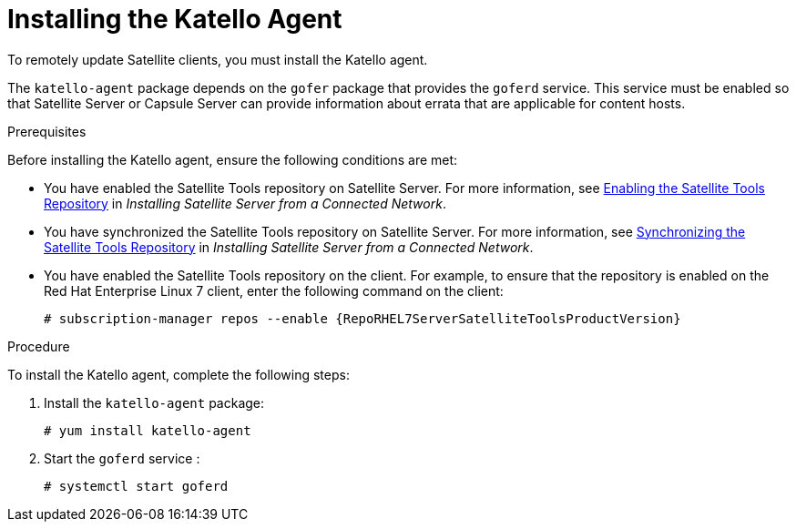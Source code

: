 [id="installing-the-katello-agent_{context}"]

= Installing the Katello Agent

To remotely update Satellite clients, you must install the Katello agent.

The `katello-agent` package depends on the `gofer` package that provides the `goferd` service. This service must be enabled so that Satellite Server or Capsule Server can provide information about errata that are applicable for content hosts.

.Prerequisites
Before installing the Katello agent, ensure the following conditions are met:

* You have enabled the Satellite Tools repository on Satellite Server. For more information, see https://access.redhat.com/documentation/en-us/red_hat_satellite/{ProductVersion}/html/installing_satellite_server_from_a_connected_network/performing_additional_configuration_on_satellite_server#enabling_satellite_tools_repository[Enabling the Satellite Tools Repository] in _Installing Satellite Server from a Connected Network_.

* You have synchronized the Satellite Tools repository on Satellite Server. For more information, see https://access.redhat.com/documentation/en-us/red_hat_satellite/{ProductVersion}/html/installing_satellite_server_from_a_connected_network/performing_additional_configuration_on_satellite_server#synchronizing_satellite_tools_repository[Synchronizing the Satellite Tools Repository] in _Installing Satellite Server from a Connected Network_.

* You have enabled the Satellite Tools repository on the client. For example, to ensure that the repository is enabled on the Red{nbsp}Hat Enterprise Linux{nbsp}7 client, enter the following command on the client:
+
[options="nowrap" subs="+quotes,attributes"]
----
# subscription-manager repos --enable {RepoRHEL7ServerSatelliteToolsProductVersion}
----

.Procedure
To install the Katello agent, complete the following steps:

. Install the `katello-agent` package:
+
[options="nowrap" subs="+quotes,attributes"]
+
----
# yum install katello-agent
----
. Start the `goferd` service :
+
[options="nowrap" subs="+quotes,attributes"]
+
----
# systemctl start goferd
----
